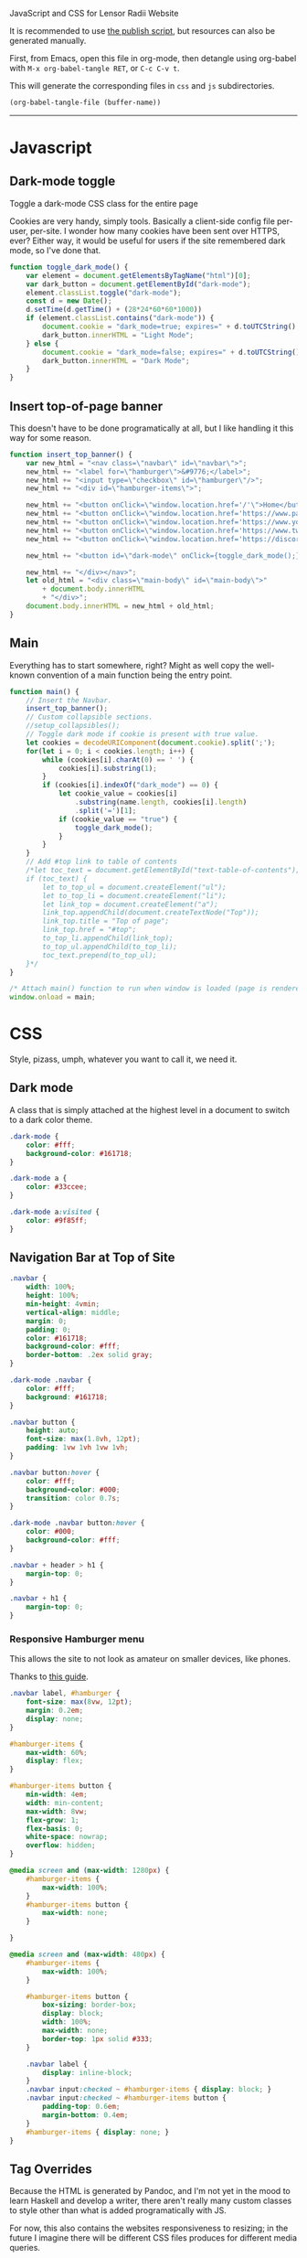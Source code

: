 ***** JavaScript and CSS for Lensor Radii Website

It is recommended to use [[file:c:/Emacs/2022/lensor_site/publish.el][the publish script]], but resources can also be generated manually.

First, from Emacs, open this file in org-mode, then detangle
using org-babel with ~M-x org-babel-tangle RET~, or ~C-c C-v t~.

This will generate the corresponding files in ~css~ and ~js~ subdirectories.

#+begin_src emacs-lisp :dir . :results none
  (org-babel-tangle-file (buffer-name))
#+end_src

-----

* Javascript

** Dark-mode toggle

Toggle a dark-mode CSS class for the entire page

Cookies are very handy, simply tools. Basically a client-side config file per-user, per-site. I wonder how many cookies have been sent over HTTPS, ever? Either way, it would be useful for users if the site remembered dark mode, so I've done that.

#+begin_src js :mkdirp yes :tangle js/main.js
  function toggle_dark_mode() {
      var element = document.getElementsByTagName("html")[0];
      var dark_button = document.getElementById("dark-mode");
      element.classList.toggle("dark-mode");
      const d = new Date();
      d.setTime(d.getTime() + (28*24*60*60*1000))
      if (element.classList.contains("dark-mode")) {
          document.cookie = "dark_mode=true; expires=" + d.toUTCString() + "; path=/";
          dark_button.innerHTML = "Light Mode";
      } else {
          document.cookie = "dark_mode=false; expires=" + d.toUTCString() + "; path=/";
          dark_button.innerHTML = "Dark Mode";
      }
  }
#+end_src

** Insert top-of-page banner

This doesn't have to be done programatically at all,
but I like handling it this way for some reason.

#+begin_src js :mkdirp yes :tangle js/main.js
  function insert_top_banner() {
      var new_html = "<nav class=\"navbar\" id=\"navbar\">";
      new_html += "<label for=\"hamburger\">&#9776;</label>";
      new_html += "<input type=\"checkbox\" id=\"hamburger\"/>";
      new_html += "<div id=\"hamburger-items\">";

      new_html += "<button onClick=\"window.location.href='/'\">Home</button>";
      new_html += "<button onClick=\"window.location.href='https://www.paypal.com/donate/?hosted_button_id=62KQ4GX6HFTNG'\">Donate</button>";
      new_html += "<button onClick=\"window.location.href='https://www.youtube.com/@Lensr'\">YouTube</button>";
      new_html += "<button onClick=\"window.location.href='https://www.twitch.tv/lens_r'\">Twitch</button>";
      new_html += "<button onClick=\"window.location.href='https://discord.gg/FTQsgqQEM4'\">Discord</button>";

      new_html += "<button id=\"dark-mode\" onClick={toggle_dark_mode();}>Dark Mode</button>";

      new_html += "</div></nav>";
      let old_html = "<div class=\"main-body\" id=\"main-body\">"
          + document.body.innerHTML
          + "</div>";
      document.body.innerHTML = new_html + old_html;
  }
#+end_src

** Main

Everything has to start somewhere, right? Might as well copy the well-known convention of a main function being the entry point.

#+begin_src js :mkdirp yes :tangle js/main.js
  function main() {
      // Insert the Navbar.
      insert_top_banner();
      // Custom collapsible sections.
      //setup_collapsibles();
      // Toggle dark mode if cookie is present with true value.
      let cookies = decodeURIComponent(document.cookie).split(';');
      for(let i = 0; i < cookies.length; i++) {
          while (cookies[i].charAt(0) == ' ') {
              cookies[i].substring(1);
          }
          if (cookies[i].indexOf("dark_mode") == 0) {
              let cookie_value = cookies[i]
                  .substring(name.length, cookies[i].length)
                  .split('=')[1];
              if (cookie_value == "true") {
                  toggle_dark_mode();
              }
          }
      }
      // Add #top link to table of contents
      /*let toc_text = document.getElementById("text-table-of-contents");
      if (toc_text) {
          let to_top_ul = document.createElement("ul");
          let to_top_li = document.createElement("li");
          let link_top = document.createElement("a");
          link_top.appendChild(document.createTextNode("Top"));
          link_top.title = "Top of page";
          link_top.href = "#top";
          to_top_li.appendChild(link_top);
          to_top_ul.appendChild(to_top_li);
          toc_text.prepend(to_top_ul);
      }*/
  }

  /* Attach main() function to run when window is loaded (page is rendered). */
  window.onload = main;
#+end_src


* CSS

Style, pizass, umph, whatever you want to call it, we need it.

** Dark mode

A class that is simply attached at the highest level
in a document to switch to a dark color theme.

#+begin_src css :mkdirp yes :tangle css/style.css
  .dark-mode {
      color: #fff;
      background-color: #161718;
  }

  .dark-mode a {
      color: #33ccee;
  }

  .dark-mode a:visited {
      color: #9f85ff;
  }
#+end_src

** Navigation Bar at Top of Site

#+begin_src css :mkdirp yes :tangle css/style.css
  .navbar {
      width: 100%;
      height: 100%;
      min-height: 4vmin;
      vertical-align: middle;
      margin: 0;
      padding: 0;
      color: #161718;
      background-color: #fff;
      border-bottom: .2ex solid gray;
  }

  .dark-mode .navbar {
      color: #fff;
      background: #161718;
  }

  .navbar button {
      height: auto;
      font-size: max(1.8vh, 12pt);
      padding: 1vw 1vh 1vw 1vh;
  }

  .navbar button:hover {
      color: #fff;
      background-color: #000;
      transition: color 0.7s;
  }

  .dark-mode .navbar button:hover {
      color: #000;
      background-color: #fff;
  }

  .navbar + header > h1 {
      margin-top: 0;
  }

  .navbar + h1 {
      margin-top: 0;
  }
#+end_src

*** Responsive Hamburger menu

This allows the site to not look as amateur on smaller devices, like phones.

Thanks to [[https://code-boxx.com/simple-responsive-pure-css-hamburger-menu/][this guide]].

#+begin_src css :mkdirp yes :tangle css/style.css
  .navbar label, #hamburger {
      font-size: max(8vw, 12pt);
      margin: 0.2em;
      display: none;
  }

  #hamburger-items {
      max-width: 60%;
      display: flex;
  }

  #hamburger-items button {
      min-width: 4em;
      width: min-content;
      max-width: 8vw;
      flex-grow: 1;
      flex-basis: 0;
      white-space: nowrap;
      overflow: hidden;
  }

  @media screen and (max-width: 1280px) {
      #hamburger-items {
          max-width: 100%;
      }
      #hamburger-items button {
          max-width: none;
      }

  }

  @media screen and (max-width: 480px) {
      #hamburger-items {
          max-width: 100%;
      }

      #hamburger-items button {
          box-sizing: border-box;
          display: block;
          width: 100%;
          max-width: none;
          border-top: 1px solid #333;
      }

      .navbar label {
          display: inline-block;
      }
      .navbar input:checked ~ #hamburger-items { display: block; }
      .navbar input:checked ~ #hamburger-items button {
          padding-top: 0.6em;
          margin-bottom: 0.4em;
      }
      #hamburger-items { display: none; }
  }
#+end_src

** Tag Overrides

Because the HTML is generated by Pandoc, and I'm
not yet in the mood to learn Haskell and develop a writer,
there aren't really many custom classes to style other
than what is added programatically with JS.

For now, this also contains the websites responsiveness to resizing;
in the future I imagine there will be different CSS files produces
for different media queries.

#+begin_src css :mkdirp yes :tangle css/style.css
  html {
      font-family:serif;
      font-size: max(2.4vh, 8pt);
      color: #161a1f;
      background-color: #ffffff;
      margin: 0 auto;
      transition:         color 1s;
      -moz-transition:    color 1s;
      -o-transition:      color 1s;
      -webkit-transition: color 1s;
      -ms-text-size-adjust:     100%;
      -webkit-text-size-adjust: 100%;
  }

  body {
      margin: 0;
      padding: 0;
  }

  div {
      padding: 0;
      margin: 0;
  }

  h1 {
      margin-top: 0.6rem;
      margin-bottom: 0.6rem;
  }

  h2 {
      margin-top: 0.5rem;
      margin-bottom: 0.5rem;
  }

  h3 {
      margin-top: 0.4rem;
      margin-bottom: 0.4rem;
  }

  h4 {
      margin-top: 0.36rem;
      margin-bottom: 0.36rem;
  }

  h5 {
      margin-top: 0.33rem;
      margin-bottom: 0.33rem;
  }

  h6 {
      margin-top: 0.3rem;
      margin-bottom: 0.3rem;
  }

  .small {
      font-size: max(1.6vh, 6pt);
      color: #2a2e33;
  }

  .dark-mode .small {
      color: #716f70;
  }

  .org-src-container {
      border: 2px solid #444;
      border-radius: 2px;
      margin: 1vw;
      padding-left: 1vw;
      padding-right: 1vw;
      /* Hide horizontal overflow, add scroll-bar */
      overflow-x: auto;
  }

  .dark-mode .org-src-container {
      border-color: #bbb;
  }

  .src {
      font-size: max(1.95vh, 8pt);
  }

  pre.example {
      border: 2px solid #444;
      border-radius: 2px;
      margin: 1vw;
      padding: 1vw;
      /* Hide horizontal overflow, add scroll-bar */
      overflow-x: auto;
  }

  .dark-mode .src {
      color: inherit;
  }

  .dark-mode .org-builtin,.dark-mode .org-keyword {
      color: #dd64f4;
  }

  .dark-mode .org-function-name {
      color: #ffebbb;
  }

  .dark-mode .org-type {
      color: #2cabff;
  }

  .dark-mode .org-string {
      color: #ffee20;
  }

  .dark-mode .org-comment-delimiter,.org-comment {
      color: #7f8388;
  }

  .dark-mode code span.co {
      color: #308093;
  }

  .dark-mode code span.fu {
      color: #2963f5
  }

  .src {
      color: #242323;
  }

  .org-function-name {
      color: #c26d3b;
  }

  .org-builtin,.org-keyword {
      color: #6f42c1;
  }

  .org-type {
      color: #007bff;
  }

  .org-string {
      color: #dc3545;
  }

  .org-comment-delimiter,.org-comment {
      color: #444343;
  }

  code span.co {
      color: #308093;
  }

  code span.fu {
      color: #007bff
  }

  button {
      height: 100%;
      color: inherit;
      background-color: inherit;
      border: none;
  }

  .title {
      margin-top: 0;
      text-align: center;
  }

  .content {
      margin: 0;
  }

  .author {
      text-align: center;
  }

  .postamble {
      font-size: max(1.2vh, 6pt);
  }

  .main-body {
      margin-left: 26vw;
      margin-right: 26vw;
  }

  @media only screen and (max-width: 1920px) {
      html {
          font-size: max(2.12vh, 8pt);
      }

      .src {
          font-size: max(1.8vh, 8pt);
      }

      .main-body {
          margin-left: 22vw;
          margin-right: 22vw;
      }
  }

  @media only screen and (max-width: 1280px) {
      html {
          font-size: max(1.95vh, 8pt);
      }

      .src {
          font-size: max(1.6vh, 8pt);
      }

      .main-body {
          margin-left: 18vw;
          margin-right: 18vw;
      }
  }

  @media only screen and (max-width: 800px) {
      html {
          font-size: max(1.8vh, 8pt);
      }

      .src {
          font-size: max(1.6vh, 8pt);
      }

      .main-body {
          margin-left: 14vw;
          margin-right: 14vw;
      }
  }

  @media only screen and (max-width: 480px) {
      html {
          font-size: max(2.4vh, 8pt);
      }

      .src {
          font-size: max(1.8vh, 8pt);
      }

      .main-body {
          margin-left: 8vw;
          margin-right: 8vw;
      }
  }

  @media only screen and (max-width: 256px) {
      html {
          font-size: max(1.95vh, 8pt);
      }

      .src {
          font-size: max(1.6vh, 8pt);
      }

      .main-body {
          margin-left: 4vw;
          margin-right: 4vw;
      }
  }
#+end_src


